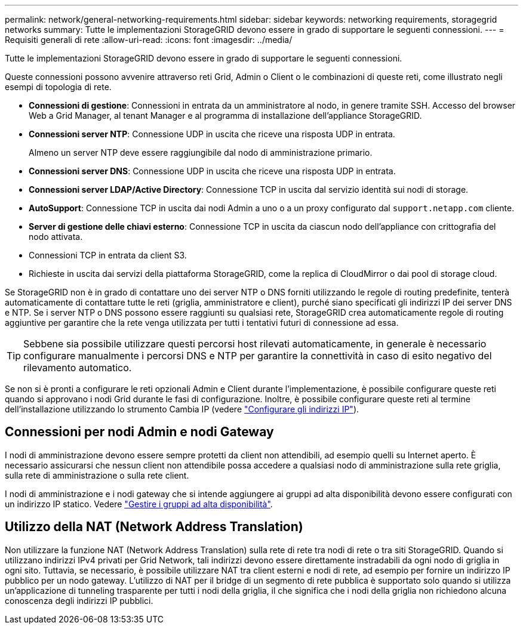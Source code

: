 ---
permalink: network/general-networking-requirements.html 
sidebar: sidebar 
keywords: networking requirements, storagegrid networks 
summary: Tutte le implementazioni StorageGRID devono essere in grado di supportare le seguenti connessioni. 
---
= Requisiti generali di rete
:allow-uri-read: 
:icons: font
:imagesdir: ../media/


[role="lead"]
Tutte le implementazioni StorageGRID devono essere in grado di supportare le seguenti connessioni.

Queste connessioni possono avvenire attraverso reti Grid, Admin o Client o le combinazioni di queste reti, come illustrato negli esempi di topologia di rete.

* *Connessioni di gestione*: Connessioni in entrata da un amministratore al nodo, in genere tramite SSH. Accesso del browser Web a Grid Manager, al tenant Manager e al programma di installazione dell'appliance StorageGRID.
* *Connessioni server NTP*: Connessione UDP in uscita che riceve una risposta UDP in entrata.
+
Almeno un server NTP deve essere raggiungibile dal nodo di amministrazione primario.

* *Connessioni server DNS*: Connessione UDP in uscita che riceve una risposta UDP in entrata.
* *Connessioni server LDAP/Active Directory*: Connessione TCP in uscita dal servizio identità sui nodi di storage.
* *AutoSupport*: Connessione TCP in uscita dai nodi Admin a uno o a un proxy configurato dal `support.netapp.com` cliente.
* *Server di gestione delle chiavi esterno*: Connessione TCP in uscita da ciascun nodo dell'appliance con crittografia del nodo attivata.
* Connessioni TCP in entrata da client S3.
* Richieste in uscita dai servizi della piattaforma StorageGRID, come la replica di CloudMirror o dai pool di storage cloud.


Se StorageGRID non è in grado di contattare uno dei server NTP o DNS forniti utilizzando le regole di routing predefinite, tenterà automaticamente di contattare tutte le reti (griglia, amministratore e client), purché siano specificati gli indirizzi IP dei server DNS e NTP. Se i server NTP o DNS possono essere raggiunti su qualsiasi rete, StorageGRID crea automaticamente regole di routing aggiuntive per garantire che la rete venga utilizzata per tutti i tentativi futuri di connessione ad essa.


TIP: Sebbene sia possibile utilizzare questi percorsi host rilevati automaticamente, in generale è necessario configurare manualmente i percorsi DNS e NTP per garantire la connettività in caso di esito negativo del rilevamento automatico.

Se non si è pronti a configurare le reti opzionali Admin e Client durante l'implementazione, è possibile configurare queste reti quando si approvano i nodi Grid durante le fasi di configurazione. Inoltre, è possibile configurare queste reti al termine dell'installazione utilizzando lo strumento Cambia IP (vedere link:../maintain/configuring-ip-addresses.html["Configurare gli indirizzi IP"]).



== Connessioni per nodi Admin e nodi Gateway

I nodi di amministrazione devono essere sempre protetti da client non attendibili, ad esempio quelli su Internet aperto. È necessario assicurarsi che nessun client non attendibile possa accedere a qualsiasi nodo di amministrazione sulla rete griglia, sulla rete di amministrazione o sulla rete client.

I nodi di amministrazione e i nodi gateway che si intende aggiungere ai gruppi ad alta disponibilità devono essere configurati con un indirizzo IP statico. Vedere link:../admin/managing-high-availability-groups.html["Gestire i gruppi ad alta disponibilità"].



== Utilizzo della NAT (Network Address Translation)

Non utilizzare la funzione NAT (Network Address Translation) sulla rete di rete tra nodi di rete o tra siti StorageGRID. Quando si utilizzano indirizzi IPv4 privati per Grid Network, tali indirizzi devono essere direttamente instradabili da ogni nodo di griglia in ogni sito. Tuttavia, se necessario, è possibile utilizzare NAT tra client esterni e nodi di rete, ad esempio per fornire un indirizzo IP pubblico per un nodo gateway. L'utilizzo di NAT per il bridge di un segmento di rete pubblica è supportato solo quando si utilizza un'applicazione di tunneling trasparente per tutti i nodi della griglia, il che significa che i nodi della griglia non richiedono alcuna conoscenza degli indirizzi IP pubblici.
